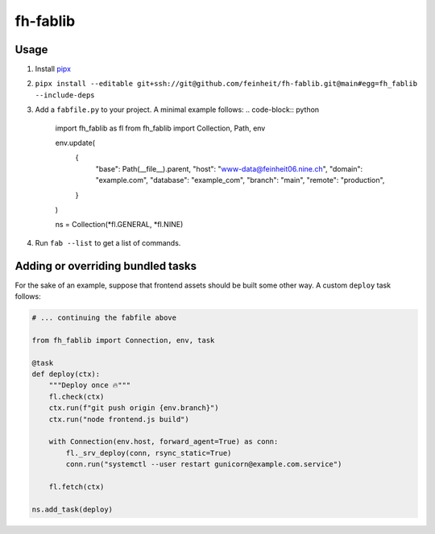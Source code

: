 =========
fh-fablib
=========

Usage
=====

1. Install `pipx <https://pipxproject.github.io/pipx/>`__
2. ``pipx install --editable git+ssh://git@github.com/feinheit/fh-fablib.git@main#egg=fh_fablib --include-deps``
3. Add a ``fabfile.py`` to your project. A minimal example follows:
   .. code-block:: python

    import fh_fablib as fl
    from fh_fablib import Collection, Path, env

    env.update(
        {
            "base": Path(__file__).parent,
            "host": "www-data@feinheit06.nine.ch",
            "domain": "example.com",
            "database": "example_com",
            "branch": "main",
            "remote": "production",
        }
    )

    ns = Collection(*fl.GENERAL, *fl.NINE)

4. Run ``fab --list`` to get a list of commands.


Adding or overriding bundled tasks
==================================

For the sake of an example, suppose that frontend assets should be built
some other way. A custom ``deploy`` task follows:

.. code-block:: python

    # ... continuing the fabfile above

    from fh_fablib import Connection, env, task

    @task
    def deploy(ctx):
        """Deploy once 🔥"""
        fl.check(ctx)
        ctx.run(f"git push origin {env.branch}")
        ctx.run("node frontend.js build")

        with Connection(env.host, forward_agent=True) as conn:
            fl._srv_deploy(conn, rsync_static=True)
            conn.run("systemctl --user restart gunicorn@example.com.service")

        fl.fetch(ctx)

    ns.add_task(deploy)
